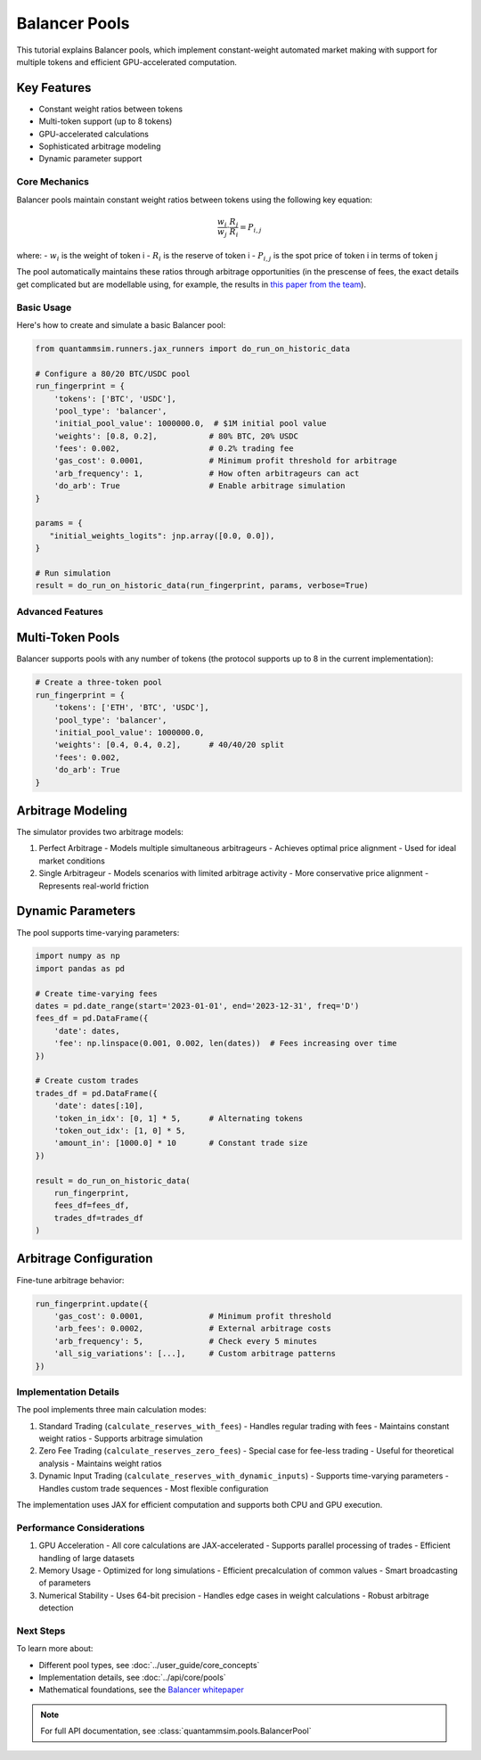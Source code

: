 Balancer Pools
==============

This tutorial explains Balancer pools, which implement constant-weight automated market making with support for multiple tokens and efficient GPU-accelerated computation.

Key Features
~~~~~~~~~~~~

* Constant weight ratios between tokens
* Multi-token support (up to 8 tokens)
* GPU-accelerated calculations
* Sophisticated arbitrage modeling
* Dynamic parameter support

Core Mechanics
--------------

Balancer pools maintain constant weight ratios between tokens using the following key equation:

.. math::

   \frac{w_i}{w_j} \cdot \frac{R_j}{R_i} = P_{i,j}

where:
- :math:`w_i` is the weight of token i
- :math:`R_i` is the reserve of token i
- :math:`P_{i,j}` is the spot price of token i in terms of token j

The pool automatically maintains these ratios through arbitrage opportunities (in the prescense of fees, the exact details get complicated but are modellable using, for example, the results in `this paper from the team`_).

Basic Usage
-----------

Here's how to create and simulate a basic Balancer pool:

.. code-block:: python

    from quantammsim.runners.jax_runners import do_run_on_historic_data

    # Configure a 80/20 BTC/USDC pool
    run_fingerprint = {
        'tokens': ['BTC', 'USDC'],
        'pool_type': 'balancer',
        'initial_pool_value': 1000000.0,  # $1M initial pool value
        'weights': [0.8, 0.2],           # 80% BTC, 20% USDC
        'fees': 0.002,                   # 0.2% trading fee
        'gas_cost': 0.0001,              # Minimum profit threshold for arbitrage
        'arb_frequency': 1,              # How often arbitrageurs can act
        'do_arb': True                   # Enable arbitrage simulation
    }
    
    params = {
       "initial_weights_logits": jnp.array([0.0, 0.0]),
    }

    # Run simulation
    result = do_run_on_historic_data(run_fingerprint, params, verbose=True)

Advanced Features
-----------------


Multi-Token Pools
~~~~~~~~~~~~~~~~~

Balancer supports pools with any number of tokens (the protocol supports up to 8 in the current implementation):

.. code-block:: python

    # Create a three-token pool
    run_fingerprint = {
        'tokens': ['ETH', 'BTC', 'USDC'],
        'pool_type': 'balancer',
        'initial_pool_value': 1000000.0,
        'weights': [0.4, 0.4, 0.2],      # 40/40/20 split
        'fees': 0.002,
        'do_arb': True
    }



Arbitrage Modeling
~~~~~~~~~~~~~~~~~~

The simulator provides two arbitrage models:

1. Perfect Arbitrage
   - Models multiple simultaneous arbitrageurs
   - Achieves optimal price alignment
   - Used for ideal market conditions

2. Single Arbitrageur
   - Models scenarios with limited arbitrage activity
   - More conservative price alignment
   - Represents real-world friction

Dynamic Parameters
~~~~~~~~~~~~~~~~~~

The pool supports time-varying parameters:

.. code-block:: python

    import numpy as np
    import pandas as pd

    # Create time-varying fees
    dates = pd.date_range(start='2023-01-01', end='2023-12-31', freq='D')
    fees_df = pd.DataFrame({
        'date': dates,
        'fee': np.linspace(0.001, 0.002, len(dates))  # Fees increasing over time
    })

    # Create custom trades
    trades_df = pd.DataFrame({
        'date': dates[:10],
        'token_in_idx': [0, 1] * 5,      # Alternating tokens
        'token_out_idx': [1, 0] * 5,
        'amount_in': [1000.0] * 10       # Constant trade size
    })

    result = do_run_on_historic_data(
        run_fingerprint,
        fees_df=fees_df,
        trades_df=trades_df
    )

Arbitrage Configuration
~~~~~~~~~~~~~~~~~~~~~~~

Fine-tune arbitrage behavior:

.. code-block:: python

    run_fingerprint.update({
        'gas_cost': 0.0001,              # Minimum profit threshold
        'arb_fees': 0.0002,              # External arbitrage costs
        'arb_frequency': 5,              # Check every 5 minutes
        'all_sig_variations': [...],     # Custom arbitrage patterns
    })

Implementation Details
----------------------

The pool implements three main calculation modes:

1. Standard Trading (``calculate_reserves_with_fees``)
   - Handles regular trading with fees
   - Maintains constant weight ratios
   - Supports arbitrage simulation

2. Zero Fee Trading (``calculate_reserves_zero_fees``)
   - Special case for fee-less trading
   - Useful for theoretical analysis
   - Maintains weight ratios

3. Dynamic Input Trading (``calculate_reserves_with_dynamic_inputs``)
   - Supports time-varying parameters
   - Handles custom trade sequences
   - Most flexible configuration

The implementation uses JAX for efficient computation and supports both CPU and GPU execution.

Performance Considerations
--------------------------

1. GPU Acceleration
   - All core calculations are JAX-accelerated
   - Supports parallel processing of trades
   - Efficient handling of large datasets

2. Memory Usage
   - Optimized for long simulations
   - Efficient precalculation of common values
   - Smart broadcasting of parameters

3. Numerical Stability
   - Uses 64-bit precision
   - Handles edge cases in weight calculations
   - Robust arbitrage detection

Next Steps
----------

To learn more about:

* Different pool types, see :doc:`../user_guide/core_concepts`
* Implementation details, see :doc:`../api/core/pools`
* Mathematical foundations, see the `Balancer whitepaper <https://balancer.fi/whitepaper.pdf>`_

.. note::
   For full API documentation, see :class:`quantammsim.pools.BalancerPool`

.. _this paper from the team: https://arxiv.org/abs/2402.06731
